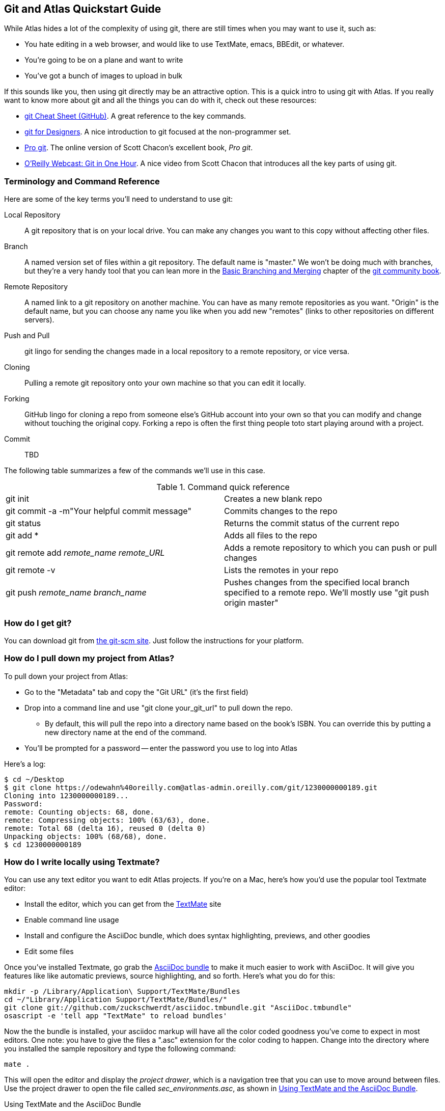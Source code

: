 == Git and Atlas Quickstart Guide

While Atlas hides a lot of the complexity of using git, there are still times when you may want to use it, such as:

* You hate editing in a web browser, and would like to use TextMate, emacs, BBEdit, or whatever.
* You're going to be on a plane and want to write
* You've got a bunch of images to upload in bulk

If this sounds like you, then using git directly may be an attractive option.  This is a quick intro to using git with Atlas.  If you really want to know more about git and all the things you can do with it, check out these resources:

* http://help.github.com/git-cheat-sheets/[git Cheat Sheet (GitHub)].  A great reference to the key commands.
* http://hoth.entp.com/output/git_for_designers.html[git for Designers].  A nice introduction to git focused at the non-programmer set.  
* http://progit.org/book/[Pro git].  The online version of Scott Chacon's excellent book, _Pro git_.
* http://www.youtube.com/watch?v=OFkgSjRnay4[O'Reilly Webcast: Git in One Hour].  A nice video from Scott Chacon that introduces all the key parts of using git.


=== Terminology and Command Reference

Here are some of the key terms you'll need to understand to use git:

Local Repository::
   A git repository that is on your local drive.  You can make any changes you want to this copy without affecting other files.
Branch::
   A named version set of files within a git repository.  The default name is "master."  We won't be doing much with branches, but they're a very handy tool that you can lean more in the http://book.git-scm.com/3_basic_branching_and_merging.html[Basic Branching and Merging] chapter of the http://book.git-scm.com/[git community book].
Remote Repository::
   A named link to a git repository on another machine.  You can have as many remote repositories as you want.  "Origin" is the default name, but you can choose any name you like when you add new "remotes" (links to other repositories on different servers).    
Push and Pull::
   git lingo for sending the changes made in a local repository to a remote repository, or vice versa.
Cloning::  
   Pulling a remote git repository onto your own machine so that you can edit it locally.
Forking::
   GitHub lingo for cloning a repo from someone else's GitHub account into your own so that you can modify and change without touching the original copy.  Forking a repo is often the first thing people toto start playing around with a project.
Commit::
   TBD   

The following table summarizes a few of the commands we'll use in this case.
 

.Command quick reference
|===================================================
| git init | Creates a new blank repo 
| git commit -a -m"Your helpful commit message" | Commits changes to the repo 
| git status | Returns the commit status of the current repo
| git add * | Adds all files to the repo
| git remote add _remote_name_ _remote_URL_ | Adds a remote repository to which you can push or pull changes
| git remote -v | Lists the remotes in your repo
| git push _remote_name_ _branch_name_ | Pushes changes from the specified local branch specified to a remote repo.   We'll mostly use "git push origin master"
|===================================================


=== How do I get git?

You can download git from link:http://git-scm.com/[the git-scm site].  Just follow the instructions for your platform.

=== How do I pull down my project from Atlas?

To pull down your project from Atlas:

* Go to the "Metadata" tab and copy the "Git URL"  (it's the first field)
* Drop into a command line and use "git clone your_git_url" to pull down the repo.
** By default, this will pull the repo into a directory name based on the book's ISBN.  You can override this by putting a new directory name at the end of the command.
* You'll be prompted for a password -- enter the password you use to log into Atlas

Here's a log:

----
$ cd ~/Desktop
$ git clone https://odewahn%40oreilly.com@atlas-admin.oreilly.com/git/1230000000189.git
Cloning into 1230000000189...
Password: 
remote: Counting objects: 68, done.
remote: Compressing objects: 100% (63/63), done.
remote: Total 68 (delta 16), reused 0 (delta 0)
Unpacking objects: 100% (68/68), done.
$ cd 1230000000189
----

=== How do I write locally using Textmate?

You can use any text editor you want to edit Atlas projects.  If you're on a Mac, here's how you'd use the popular tool Textmate editor:

* Install the editor, which you can get from the http://macromates.com/[TextMate] site
* Enable command line usage
* Install and configure the AsciiDoc bundle, which does syntax highlighting, previews, and other goodies
* Edit some files


Once you've installed Textmate, go grab the https://github.com/zuckschwerdt/asciidoc.tmbundle[AsciiDoc bundle] to make it much easier to work with AsciiDoc.  It will give you features like like automatic previews, source highlighting, and so forth.  Here's what you do for this:

----
mkdir -p /Library/Application\ Support/TextMate/Bundles   
cd ~/"Library/Application Support/TextMate/Bundles/"
git clone git://github.com/zuckschwerdt/asciidoc.tmbundle.git "AsciiDoc.tmbundle"
osascript -e 'tell app "TextMate" to reload bundles'
----

Now the the bundle is installed, your asciidoc markup will have all the color coded goodness you've come to expect in most editors.  One note: you have to give the files a ".asc" extension for the color coding to happen.  Change into the directory where you installed the sample repository and type the following command:

----
mate .
----

This will open the editor and display the _project drawer_, which is a navigation tree that you can use to move around between files.  Use the project drawer to open the file called _sec_environments.asc_, as shown in <<textmate-fig>>.

[[textmate-fig]]
.Using TextMate and the AsciiDoc Bundle
image:images/textmate_editor.png[scaledwidth="90%"]

If you've done any wiki markup, this should look pretty familiar.  Also, note how the various AsciiDoc elements are all nicely color coded -- this is thanks to the AsciiDoc bundle we installed earlier.


[WARNING]
.Enable command line usage
====
To run Textmate from the command line you must configure your system so that it "knows" where Textmate is installed.  The simplest way to do this is to use the "Terminal Usage" feature right in Textmate's control bar.  All you have to do is click "Help -> Terminal Usage..." and then click "Create Link".  <<enable-cmd-line>> shows how this works.

[[enable-cmd-line]]
image:images/textmate_cmd_line.png[scaledwidth="90%"]

====

=== I've edited my files. Now what?

Once you've made your edits, you use two commands to add any new files and commit your changes:

* Add any new files so that git can start tracking them.  Use "git add <filename>" to add an individual file.  Use "git add ." to add all files in the current directory and all subdirectories.
*  Commit the changes using "git commit -a -m'_commit message_'".   Try to use the commit message to leave yourself a note about what you were doing.  For example, if you were just adding a big section on the _foo_ method, you'd use a message like "Added section covering foo"
*  Push the changes back up to Atlas using "git push origin master"

Here's an example:

----
$ git add .
$ git commit -a -m"Made some changes while on the plane"
$ git push origin master
----

=== I made some changes and am trying to push them to Atlas, but it keeps saying everything is up to date.  What's up?

You probably forgot to either add any new files, or you forgot to commit your changes.  (Or both!)  You can also check if you have any changes using "git status", like this:

----
$ git status
# On branch master
# Changes not staged for commit:
#   (use "git add <file>..." to update what will be committed)
#   (use "git checkout -- <file>..." to discard changes in working directory)
#
#	modified:   git_quick_start.asciidoc
#
no changes added to commit (use "git add" and/or "git commit -a")
----

When you commit the changes, you'll get something like this:

----
$ git commit -a -m"Minor edits"
[master 955189b] Minor edits
 1 files changed, 47 insertions(+), 6 deletions(-)
new-host:1230000000197 odewahn$ git status
# On branch master
# Your branch is ahead of 'origin/master' by 1 commit.
#
nothing to commit (working directory clean)
new-host:1230000000197 odewahn$ 
----

=== Hey, my push to Atlas keeps getting rejected.  What's up with that?

If you're getting a message that your changes are being rejected, it's most likely because someone has changed the files on Atlas since you started working locally.  To fix this, you'll need to commit your current changes and then use "git pull origin master" to pull in the changes from Atlas.  Once you've synced the changes, you'll be able to push your work back up.

----
$ git push origin master
Password: 
To https://odewahn%40oreilly.com@atlas-admin.oreilly.com/git/1230000000197.git
 ! [rejected]        master -> master (non-fast-forward)
error: failed to push some refs to 'https://odewahn%40oreilly.com@atlas-admin.oreilly.com/git/1230000000197.git'
To prevent you from losing history, non-fast-forward updates were rejected
Merge the remote changes (e.g. 'git pull') before pushing again.  See the
'Note about fast-forwards' section of 'git push --help' for details.
----

To fix this, you need to pull in the new changes, like so:

----
$ git pull origin master
Password: 
remote: Counting objects: 5, done.
remote: Compressing objects: 100% (3/3), done.
remote: Total 3 (delta 2), reused 0 (delta 0)
Unpacking objects: 100% (3/3), done.
From https://atlas-admin.oreilly.com/git/1230000000197
 * branch            master     -> FETCH_HEAD
Updating e26e9b6..fd7c13d
Fast-forward
 book.asciidoc |    2 --
 1 files changed, 0 insertions(+), 2 deletions(-)
----

=== How do I put my repo up on GitHub?

If you're totally new to GitHub, the best place to start is the http://help.github.com/[GitHub help pages].  They'll walk you through what you need to know to set up an account, create a repo, set up your security credentials, and all that sort of stuff.  Once you've got an account and have successfully completed the steps on http://help.github.com/mac-set-up-git/[setting up git], it's pretty simple to move stuff back and forth between Atlas and GitHub.  

To put your code on GitHub, the first thing you need to do is create a new repository. You'll be prompted to enter a name, a description, and whether you want to make the repo public or private (available only if you have a paid account).  It will look very similar to <<github_new_project>>

[[github_new_project]]
.Create a new repository on GitHub
image::images/github_new_project.png[scaledwidth="90%"]

Once you create a project, you'll see a screen that lists some helpful commands for what you'll do next.  Locate the "Existing Git Repo?" section and then find the line that looks like this:

----
git remote add origin git@github.com:MakerPress/new_project.git
----

It will look something like <<github_new_repo_url>>

[[github_new_repo_url]]
.The new repo's URL appears in the "Existing Git Repo?" section.
image::images/github_new_repo_url.png[scaledwidth="90%"]

Once you've got the line, copy the repo's url (in our example, it's "git@github.com:MakerPress/new_project.git") and enter the following command in the direcory where your local Atlas repo is stored.  (Note that the word "origin" is the only thing we're changing from the original command.):

----
$ git remote add github git@github.com:MakerPress/new_project.git
----

Once you've set up the new remote, you can push to it with this command:

----
$ git push github master
----

You can then take full advantage of all the amazing features and community available on GitHub.

Conversely, if you already have a repo on GitHub that you'd like to pull into Atlas, all you have to do is clone it down and add a new remote to an Atlas repo, like this:

----
$ git clone git@github.com:MakerPress/new_project.git
Cloning into new_project...
warning: You appear to have cloned an empty repository.
admins-MacBook-Air-2:Desktop odewahn$ cd new_project/
admins-MacBook-Air-2:new_project odewahn$ git remote add atlas https://odewahn%40oreilly.com@atlas-admin.oreilly.com/git/1230000000197.git
admins-MacBook-Air-2:new_project odewahn$ git push atlas master
...
----

As we continue to improve Atlas, we'll add features to allow you to easily move projects back and forth from within the UI.


[NOTE]
====
GitHub wiki's are really cool, since they store all your data as a git repo that you can clone, just like any other.  If you wanted, you could write your entire book on a GitHub wiki using either AsciiDoc or Markdown (if you don't need relly complex markup) and then pull it straight into Atlas to build the project.  

To clone a github wiki, click the "Git Access" tab and then clone the 

image::images/github_wiki.png[scaledwidth="90%"]

Once you have the wiki's URL, you can clone it to your local system and add a remote back to Atlas so that you can move data basck and forth with ease:

----
$ git clone git@github.com:MakerPress/new_project.wiki.git
Cloning into new_project.wiki...
remote: Counting objects: 3, done.
remote: Total 3 (delta 0), reused 0 (delta 0)
Receiving objects: 100% (3/3), done.

$ cd cd new_project.wiki/

$ git remote add atlas https://odewahn%40oreilly.com@atlas-admin.oreilly.com/git/1230000000197.git
$ git push atlas master
----

Note that you'd need to pull in any changes from the Wiki into Atlas.
====